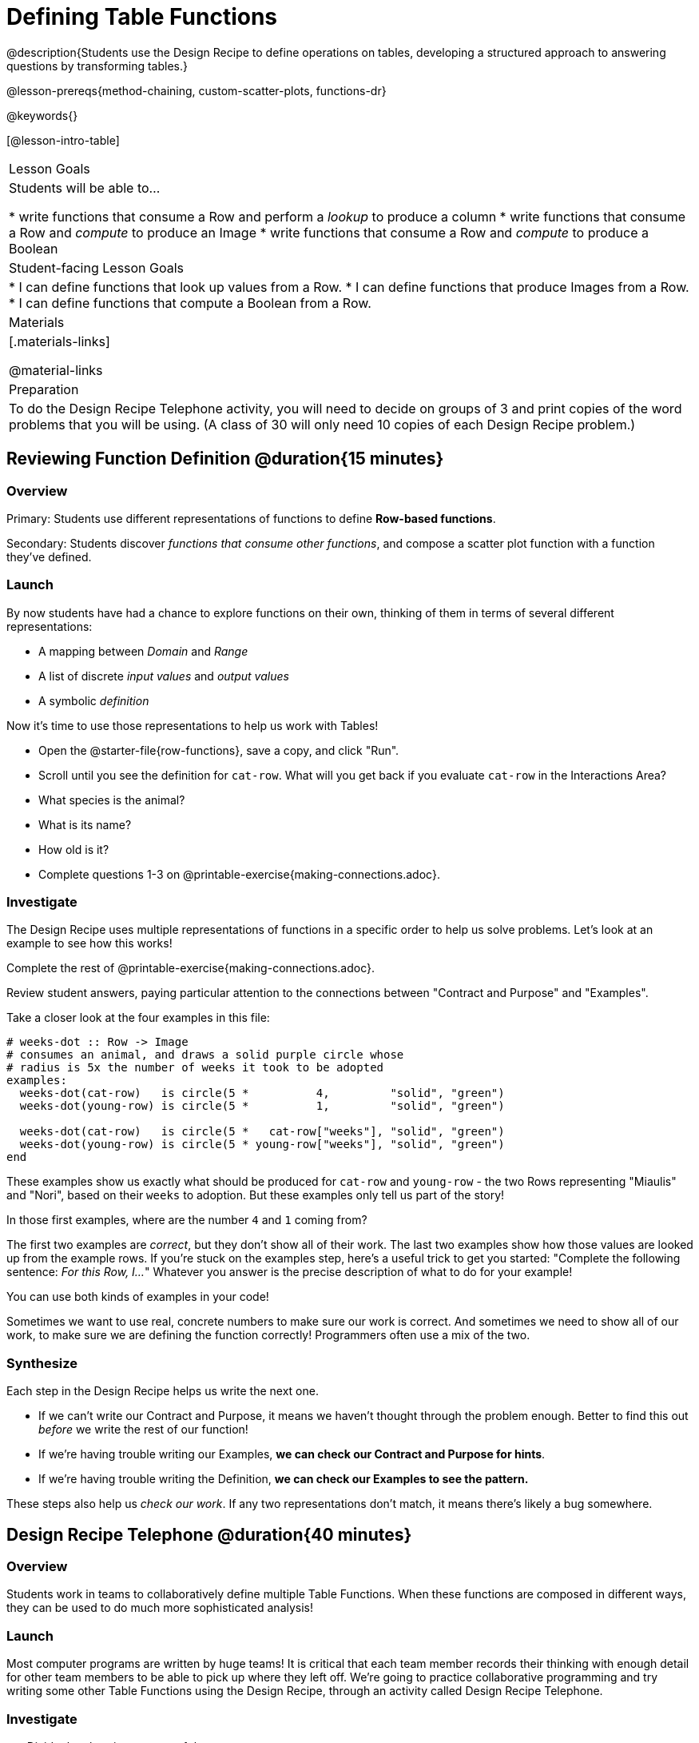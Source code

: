 = Defining Table Functions

@description{Students use the Design Recipe to define operations on tables, developing a structured approach to answering questions by transforming tables.}

@lesson-prereqs{method-chaining, custom-scatter-plots, functions-dr}

@keywords{}

[@lesson-intro-table]
|===
| Lesson Goals
| Students will be able to...

* write functions that consume a Row and perform a _lookup_ to produce a column
* write functions that consume a Row and _compute_ to produce an Image
* write functions that consume a Row and _compute_ to produce a Boolean

| Student-facing Lesson Goals
|

* I can define functions that look up values from a Row.
* I can define functions that produce Images from a Row.
* I can define functions that compute a Boolean from a Row.

| Materials
|[.materials-links]

@material-links

| Preparation
| To do the Design Recipe Telephone activity, you will need to decide on groups of 3 and print copies of the word problems that you will be using. (A class of 30 will only need 10 copies of each Design Recipe problem.)
|===

== Reviewing Function Definition @duration{15 minutes}

=== Overview
Primary: Students use different representations of functions to define *Row-based functions*.

Secondary: Students discover _functions that consume other functions_, and compose a scatter plot function with a function they've defined.

=== Launch
By now students have had a chance to explore functions on their own, thinking of them in terms of several different representations:

- A mapping between _Domain_ and _Range_
- A list of discrete _input values_ and _output values_
- A symbolic _definition_

Now it's time to use those representations to help us work with Tables!

[.lesson-instruction]
- Open the @starter-file{row-functions}, save a copy, and click "Run".
- Scroll until you see the definition for `cat-row`. What will you get back if you evaluate `cat-row` in the Interactions Area?
- What species is the animal?
- What is its name?
- How old is it?
- Complete questions 1-3 on @printable-exercise{making-connections.adoc}.

=== Investigate

The Design Recipe uses multiple representations of functions in a specific order to help us solve problems. Let's look at an example to see how this works!

[.lesson-instruction]
Complete the rest of @printable-exercise{making-connections.adoc}.

Review student answers, paying particular attention to the connections between "Contract and Purpose" and "Examples".

Take a closer look at the four examples in this file:

```
# weeks-dot :: Row -> Image
# consumes an animal, and draws a solid purple circle whose
# radius is 5x the number of weeks it took to be adopted
examples:
  weeks-dot(cat-row)   is circle(5 *          4,         "solid", "green")
  weeks-dot(young-row) is circle(5 *          1,         "solid", "green")

  weeks-dot(cat-row)   is circle(5 *   cat-row["weeks"], "solid", "green")
  weeks-dot(young-row) is circle(5 * young-row["weeks"], "solid", "green")
end
```

These examples show us exactly what should be produced for `cat-row` and `young-row` - the two Rows representing "Miaulis" and "Nori", based on their `weeks` to adoption. But these examples only tell us part of the story!

[.lesson-instruction]
In those first examples, where are the number `4` and `1` coming from?

The first two examples are _correct_, but they don't show all of their work. The last two examples show how those values are looked up from the example rows. If you're stuck on the examples step, here's a useful trick to get you started: "Complete the following sentence: __For this Row, I...__" Whatever you answer is the precise description of what to do for your example!

[.lesson-point]
You can use both kinds of examples in your code!

Sometimes we want to use real, concrete numbers to make sure our work is correct. And sometimes we need to show all of our work, to make sure we are defining the function correctly! Programmers often use a mix of the two.

=== Synthesize
Each step in the Design Recipe helps us write the next one.

- If we can't write our Contract and Purpose, it means we haven't thought through the problem enough. Better to find this out _before_ we write the rest of our function!
- If we're having trouble writing our Examples, **we can check our Contract and Purpose for hints**.
- If we're having trouble writing the Definition, **we can check our Examples to see the pattern.**

These steps also help us _check our work_. If any two representations don't match, it means there's likely a bug somewhere.


== Design Recipe Telephone @duration{40 minutes}

=== Overview
Students work in teams to collaboratively define multiple Table Functions. When these functions are composed in different ways, they can be used to do much more sophisticated analysis!

=== Launch
Most computer programs are written by huge teams! It is critical that each team member records their thinking with enough detail for other team members to be able to pick up where they left off.  We're going to practice collaborative programming and try writing some other Table Functions using the Design Recipe, through an activity called Design Recipe Telephone.

=== Investigate

@n Divide the class into groups of three.

@n Choose which set of word problems you are going to start with and give each student within each group a different word problem from the set.

[cols="1a,1a", options="header"]
|===
|Word Problem Set 1:
|Word Problem Set 2:

|
@handout{is-dog.adoc}

@handout{days.adoc}

@handout{is-young.adoc}

|
@opt-printable-exercise{is-old.adoc}

@opt-printable-exercise{kilos.adoc}

@opt-printable-exercise{is-cat.adoc}

| _★ When a team has completed these three Design Recipes, they can use @link{../method-chaining/, Method Chaining} to complete the more sophisticated @printable-exercise{data-cycle-1.adoc}._

| _★ When a team has completed these three Design Recipes, they can use @link{../method-chaining/, Method Chaining} to complete the more sophisticated @printable-exercise{data-cycle-2.adoc}._

|===

[.lesson-instruction]
--
In this activity, each person in your group will start with a different word problem.

* You will each be doing one step of each Design Recipe problem.
* The student who continues working the problem that you start will be dependent on your work, so pay careful attention to making your part as precisely as possible. If they don't have the information they need, they will give it back to you for revision.
* When you complete your step, you will fold your paper to hide the part that you were looking at so that only your work and the rest of the recipe is visible.
* Then you will pass your work to the person to your right.
* The person who has received your paper will review your work, and complete the next step based solely on what you wrote down for them.
* You will receive a different problem from the person to your left.
* If at any point your realize that the person before you didn't provide enough information, you may hand the paper back to them for revision.
* When you've finished all three Design Recipes, turn to the Data Cycle for your set and work as a team to complete it!
--

[.indentedpara]
--
[cols="1a", options="header"]
|===
|Who's Doing What During Each Round of Design Recipe Telephone?
|*Round 1 - Writing Contract and Purpose Statements from the Word Problem*

[cols="1a,1a,1a"]
!===
! Student 1 - Problem A  ! Student 2 - Problem B! Student 3 - Problem C
!===

|@center{_everyone folds over the previous section, and passes their paper to the right_}

| *Round 2 - Writing Examples _based solely on the Contract and Purpose Statement_*
[cols="1a,1a,1a"]
!===
! Student 1 - Problem C  ! Student 2 - Problem A! Student 3 - Problem B
!===

|@center{_everyone folds over the previous section, and passes their paper to the right_}

|  *Round 3 - Writing Function Definitions _based solely on the Examples_*
[cols="1a,1a,1a"]
!===
! Student 1 - Problem B  ! Student 2 - Problem C! Student 3 - Problem A
!===
|===
--

This activity can be repeated several times, or done as a timed competition between teams. The goal is to emphasize that each step - if done correctly - makes the following step incredibly simple.

=== Synthesize
The Design Recipe is a way of slowing down and thinking through each step of a problem.

* If we already know how to get the answer, why would it ever be important to know how to do each step the slow way?

** _Sample Responses:_

** Someday we won't be able to get the answer, and knowing the steps will help
** So we can help someone else who is stuck
**  So we can work with someone else and share our thinking
**  So we can check our work

* Why is it helpful to use each of these steps in the Design Recipe?
* What step do you find the most challenging right now? The easiest?
* What are some functions you might want to define for your _own_ analysis?

== Additional Exercises

- To support students in writing table functions, the student workbook includes a page with @opt-printable-exercise{pages/2-blank-recipes.adoc, two blank Design Recipes}.

